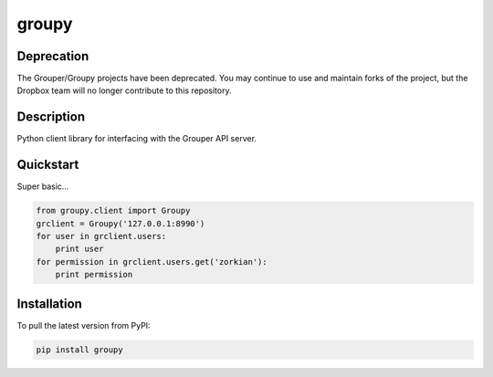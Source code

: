 ======
groupy
======

Deprecation
-----------

The Grouper/Groupy projects have been deprecated. You may continue to use and maintain forks of the project, but the Dropbox team will no longer contribute to this repository.

Description
-----------

Python client library for interfacing with the Grouper API server.

Quickstart
----------

Super basic...

.. code:: python

    from groupy.client import Groupy
    grclient = Groupy('127.0.0.1:8990')
    for user in grclient.users:
        print user
    for permission in grclient.users.get('zorkian'):
        print permission

Installation
------------

To pull the latest version from PyPI:

.. code:: bash

    pip install groupy
